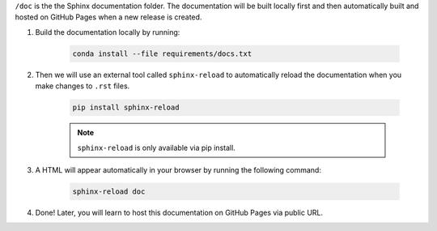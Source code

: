 
``/doc`` is the the Sphinx documentation folder. The documentation will be built locally first and then automatically built and hosted on GitHub Pages when a new release is created.

#. Build the documentation locally by running:

    .. code-block:: bash

        conda install --file requirements/docs.txt

#. Then we will use an external tool called ``sphinx-reload`` to automatically reload the documentation when you make changes to ``.rst`` files.

    .. code-block:: bash

        pip install sphinx-reload

    .. note::

        ``sphinx-reload`` is only available via pip install.

#. A HTML will appear automatically in your browser by running the following command:

    .. code-block:: bash

        sphinx-reload doc

#. Done! Later, you will learn to host this documentation on GitHub Pages via public URL.